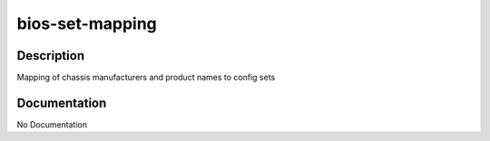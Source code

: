 ================
bios-set-mapping
================

Description
===========
Mapping of chassis manufacturers and product names to config sets

Documentation
=============

No Documentation
